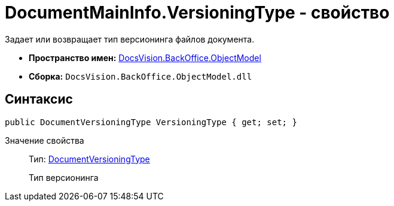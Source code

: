 = DocumentMainInfo.VersioningType - свойство

Задает или возвращает тип версионинга файлов документа.

* *Пространство имен:* xref:api/DocsVision/Platform/ObjectModel/ObjectModel_NS.adoc[DocsVision.BackOffice.ObjectModel]
* *Сборка:* `DocsVision.BackOffice.ObjectModel.dll`

== Синтаксис

[source,csharp]
----
public DocumentVersioningType VersioningType { get; set; }
----

Значение свойства::
Тип: xref:api/DocsVision/BackOffice/ObjectModel/DocumentVersioningType_EN.adoc[DocumentVersioningType]
+
Тип версионинга
